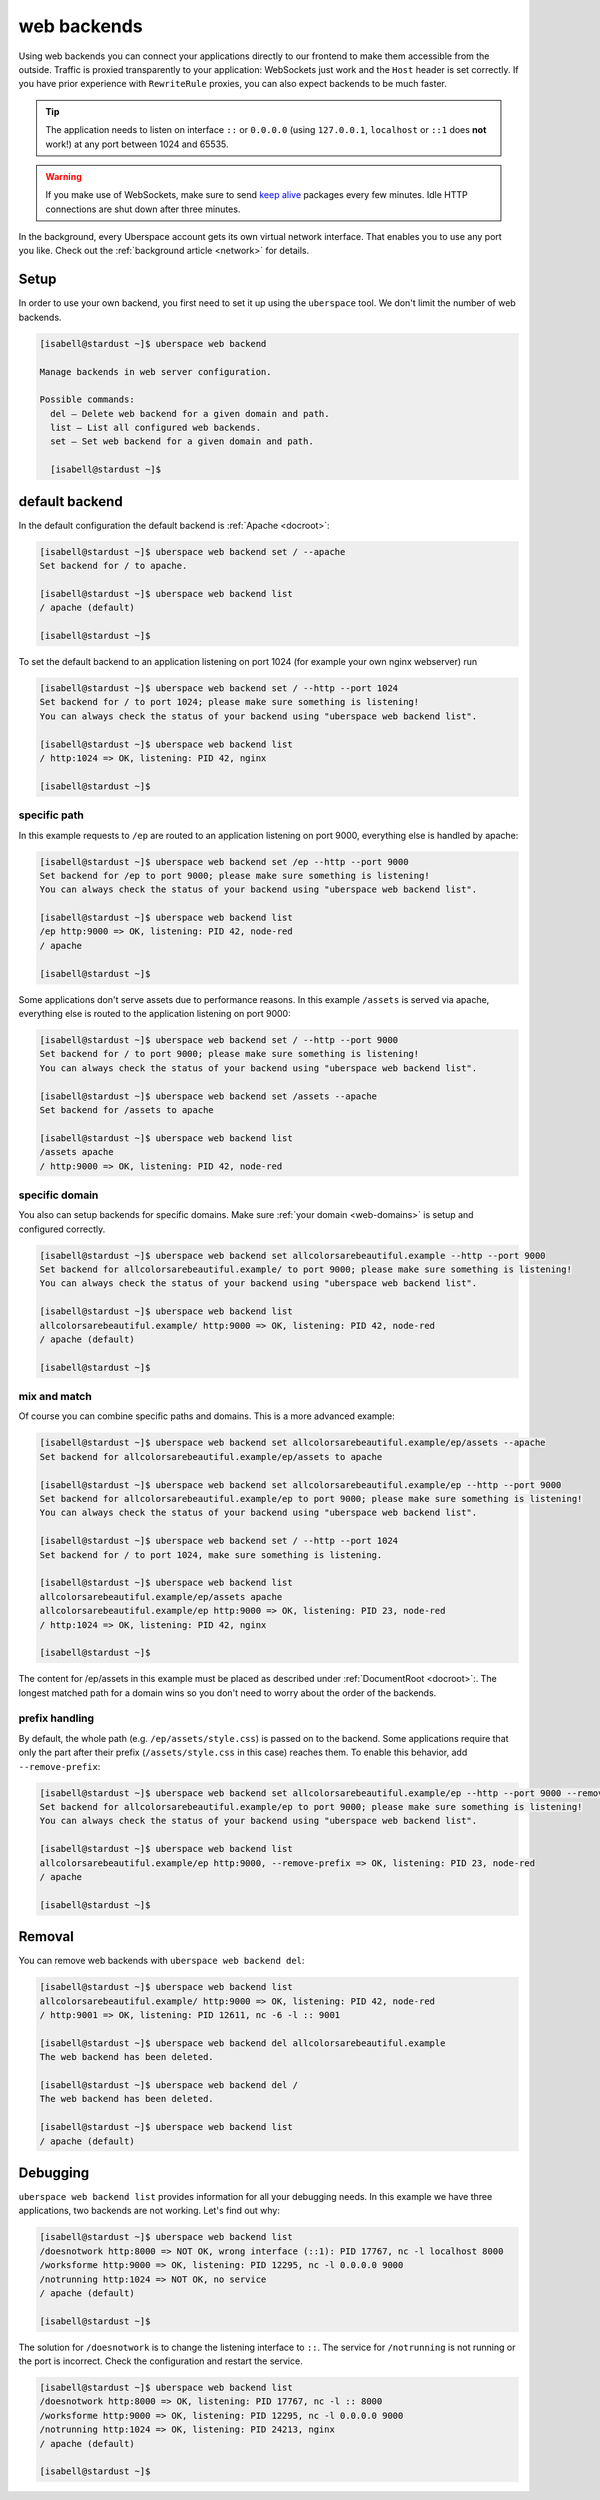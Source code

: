 .. _backends:

############
web backends
############

Using web backends you can connect your applications directly to our frontend to make them accessible from the outside. Traffic is proxied transparently to your application: WebSockets just work and the ``Host`` header is set correctly. If you have prior experience with ``RewriteRule`` proxies, you can also expect backends to be much faster.

.. tip:: The application needs to listen on interface ``::`` or ``0.0.0.0`` (using ``127.0.0.1``, ``localhost`` or ``::1`` does **not** work!) at any port between 1024 and 65535.

.. warning:: If you make use of WebSockets, make sure to send `keep alive`_ packages every few minutes. Idle HTTP connections are shut down after three minutes.

In the background, every Uberspace account gets its own virtual network interface. That enables you to use any port you like. Check out the :ref:`background article <network>` for details.  

Setup
=====

In order to use your own backend, you first need to set it up using the ``uberspace`` tool. We don't limit the number of web backends.

.. code-block:: console

  [isabell@stardust ~]$ uberspace web backend
  
  Manage backends in web server configuration.
  
  Possible commands:
    del — Delete web backend for a given domain and path.
    list — List all configured web backends.
    set — Set web backend for a given domain and path.

    [isabell@stardust ~]$

default backend
===============

In the default configuration the default backend is :ref:`Apache <docroot>`:

.. code-block:: console

  [isabell@stardust ~]$ uberspace web backend set / --apache
  Set backend for / to apache.

  [isabell@stardust ~]$ uberspace web backend list
  / apache (default)

  [isabell@stardust ~]$

To set the default backend to an application listening on port 1024 (for example your own nginx webserver) run

.. code-block:: console

  [isabell@stardust ~]$ uberspace web backend set / --http --port 1024
  Set backend for / to port 1024; please make sure something is listening!
  You can always check the status of your backend using "uberspace web backend list".

  [isabell@stardust ~]$ uberspace web backend list
  / http:1024 => OK, listening: PID 42, nginx

  [isabell@stardust ~]$

specific path
-------------

In this example requests to ``/ep`` are routed to an application listening on port 9000, everything else is handled by apache:

.. code-block:: console

  [isabell@stardust ~]$ uberspace web backend set /ep --http --port 9000
  Set backend for /ep to port 9000; please make sure something is listening!
  You can always check the status of your backend using "uberspace web backend list".

  [isabell@stardust ~]$ uberspace web backend list
  /ep http:9000 => OK, listening: PID 42, node-red
  / apache

  [isabell@stardust ~]$

Some applications don't serve assets due to performance reasons. In this example ``/assets`` is served via apache, everything else is routed to the application listening on port 9000:

.. code-block:: console

  [isabell@stardust ~]$ uberspace web backend set / --http --port 9000
  Set backend for / to port 9000; please make sure something is listening!
  You can always check the status of your backend using "uberspace web backend list".

  [isabell@stardust ~]$ uberspace web backend set /assets --apache
  Set backend for /assets to apache

  [isabell@stardust ~]$ uberspace web backend list
  /assets apache
  / http:9000 => OK, listening: PID 42, node-red


specific domain
---------------

You also can setup backends for specific domains. Make sure :ref:`your domain <web-domains>` is setup and configured correctly. 

.. code-block:: console

  [isabell@stardust ~]$ uberspace web backend set allcolorsarebeautiful.example --http --port 9000
  Set backend for allcolorsarebeautiful.example/ to port 9000; please make sure something is listening!
  You can always check the status of your backend using "uberspace web backend list".

  [isabell@stardust ~]$ uberspace web backend list
  allcolorsarebeautiful.example/ http:9000 => OK, listening: PID 42, node-red
  / apache (default)

  [isabell@stardust ~]$

mix and match
-------------

Of course you can combine specific paths and domains. This is a more advanced example:

.. code-block:: console

  [isabell@stardust ~]$ uberspace web backend set allcolorsarebeautiful.example/ep/assets --apache
  Set backend for allcolorsarebeautiful.example/ep/assets to apache

  [isabell@stardust ~]$ uberspace web backend set allcolorsarebeautiful.example/ep --http --port 9000
  Set backend for allcolorsarebeautiful.example/ep to port 9000; please make sure something is listening!
  You can always check the status of your backend using "uberspace web backend list".

  [isabell@stardust ~]$ uberspace web backend set / --http --port 1024
  Set backend for / to port 1024, make sure something is listening.

  [isabell@stardust ~]$ uberspace web backend list
  allcolorsarebeautiful.example/ep/assets apache
  allcolorsarebeautiful.example/ep http:9000 => OK, listening: PID 23, node-red
  / http:1024 => OK, listening: PID 42, nginx

  [isabell@stardust ~]$

The content for /ep/assets in this example must be placed as described under :ref:`DocumentRoot <docroot>`:.
The longest matched path for a domain wins so you don't need to worry about the order of the backends.

prefix handling
---------------

By default, the whole path (e.g. ``/ep/assets/style.css``) is passed on to the backend. Some applications
require that only the part after their prefix (``/assets/style.css`` in this case) reaches them. To enable
this behavior, add ``--remove-prefix``:

.. code-block:: console

  [isabell@stardust ~]$ uberspace web backend set allcolorsarebeautiful.example/ep --http --port 9000 --remove-prefix
  Set backend for allcolorsarebeautiful.example/ep to port 9000; please make sure something is listening!
  You can always check the status of your backend using "uberspace web backend list".

  [isabell@stardust ~]$ uberspace web backend list
  allcolorsarebeautiful.example/ep http:9000, --remove-prefix => OK, listening: PID 23, node-red
  / apache

  [isabell@stardust ~]$

Removal
=======

You can remove web backends with ``uberspace web backend del``:

.. code-block:: console

  [isabell@stardust ~]$ uberspace web backend list
  allcolorsarebeautiful.example/ http:9000 => OK, listening: PID 42, node-red
  / http:9001 => OK, listening: PID 12611, nc -6 -l :: 9001

  [isabell@stardust ~]$ uberspace web backend del allcolorsarebeautiful.example
  The web backend has been deleted.

  [isabell@stardust ~]$ uberspace web backend del /
  The web backend has been deleted.

  [isabell@stardust ~]$ uberspace web backend list
  / apache (default)

Debugging
=========

``uberspace web backend list`` provides information for all your debugging needs. In this example we have three applications, two backends are not working. Let's find out why:

.. code-block:: console

  [isabell@stardust ~]$ uberspace web backend list
  /doesnotwork http:8000 => NOT OK, wrong interface (::1): PID 17767, nc -l localhost 8000
  /worksforme http:9000 => OK, listening: PID 12295, nc -l 0.0.0.0 9000
  /notrunning http:1024 => NOT OK, no service
  / apache (default)

  [isabell@stardust ~]$

The solution for ``/doesnotwork`` is to change the listening interface to ``::``. The service for ``/notrunning`` is not running or the port is incorrect. Check the configuration and restart the service.

.. code-block:: console

  [isabell@stardust ~]$ uberspace web backend list
  /doesnotwork http:8000 => OK, listening: PID 17767, nc -l :: 8000
  /worksforme http:9000 => OK, listening: PID 12295, nc -l 0.0.0.0 9000
  /notrunning http:1024 => OK, listening: PID 24213, nginx
  / apache (default)

  [isabell@stardust ~]$


.. _`keep alive`: https://en.wikipedia.org/wiki/Keepalive
